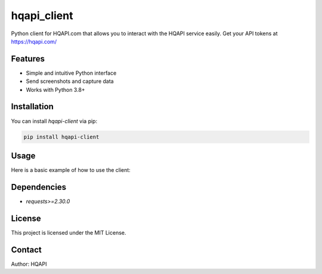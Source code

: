 hqapi_client
============

Python client for HQAPI.com that allows you to interact with the HQAPI
service easily.  Get your API tokens at https://hqapi.com/


Features
--------
- Simple and intuitive Python interface
- Send screenshots and capture data
- Works with Python 3.8+

Installation
------------
You can install `hqapi-client` via pip:

.. code-block:: bash

    pip install hqapi-client

Usage
-----
Here is a basic example of how to use the client:

.. code-block:: python
    from hqapi.screenshot import ScreenshotClient

    # Set your token, get yours at https://hqapi.com/
    SCREENSHOT_API_TOKEN="--put--your--token--here--"

    client = ScreenshotClient(token=SCREENSHOT_API_TOKEN)
    image_data = client.create(url="https://hqapi.com/")

    # Save to disk
    with open("screenshot.png", "wb") as f:
        f.write(image_data)
    

Dependencies
------------
- `requests>=2.30.0`

License
-------
This project is licensed under the MIT License.

Contact
-------
Author: HQAPI

